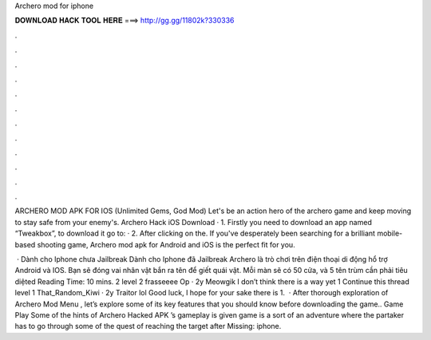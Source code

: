 Archero mod for iphone



𝐃𝐎𝐖𝐍𝐋𝐎𝐀𝐃 𝐇𝐀𝐂𝐊 𝐓𝐎𝐎𝐋 𝐇𝐄𝐑𝐄 ===> http://gg.gg/11802k?330336



.



.



.



.



.



.



.



.



.



.



.



.

ARCHERO MOD APK FOR IOS (Unlimited Gems, God Mod) Let's be an action hero of the archero game and keep moving to stay safe from your enemy's. Archero Hack iOS Download · 1. Firstly you need to download an app named “Tweakbox”, to download it go to:  · 2. After clicking on the. If you've desperately been searching for a brilliant mobile-based shooting game, Archero mod apk for Android and iOS is the perfect fit for you.

 · Dành cho Iphone chưa Jailbreak Dành cho Iphone đã Jailbreak Archero là trò chơi trên điện thoại di động hổ trợ Android và IOS. Bạn sẽ đóng vai nhân vật bắn ra tên để giết quái vật. Mỗi màn sẽ có 50 cửa, và 5 tên trùm cần phải tiêu diệted Reading Time: 10 mins. 2 level 2 frasseeee Op · 2y Meowgik I don’t think there is a way yet 1 Continue this thread level 1 That_Random_Kiwi · 2y Traitor lol Good luck, I hope for your sake there is 1.  · After thorough exploration of Archero Mod Menu , let’s explore some of its key features that you should know before downloading the game.. Game Play Some of the hints of Archero Hacked APK ’s gameplay is given  game is a sort of an adventure where the partaker has to go through some of the quest of reaching the target after Missing: iphone.
